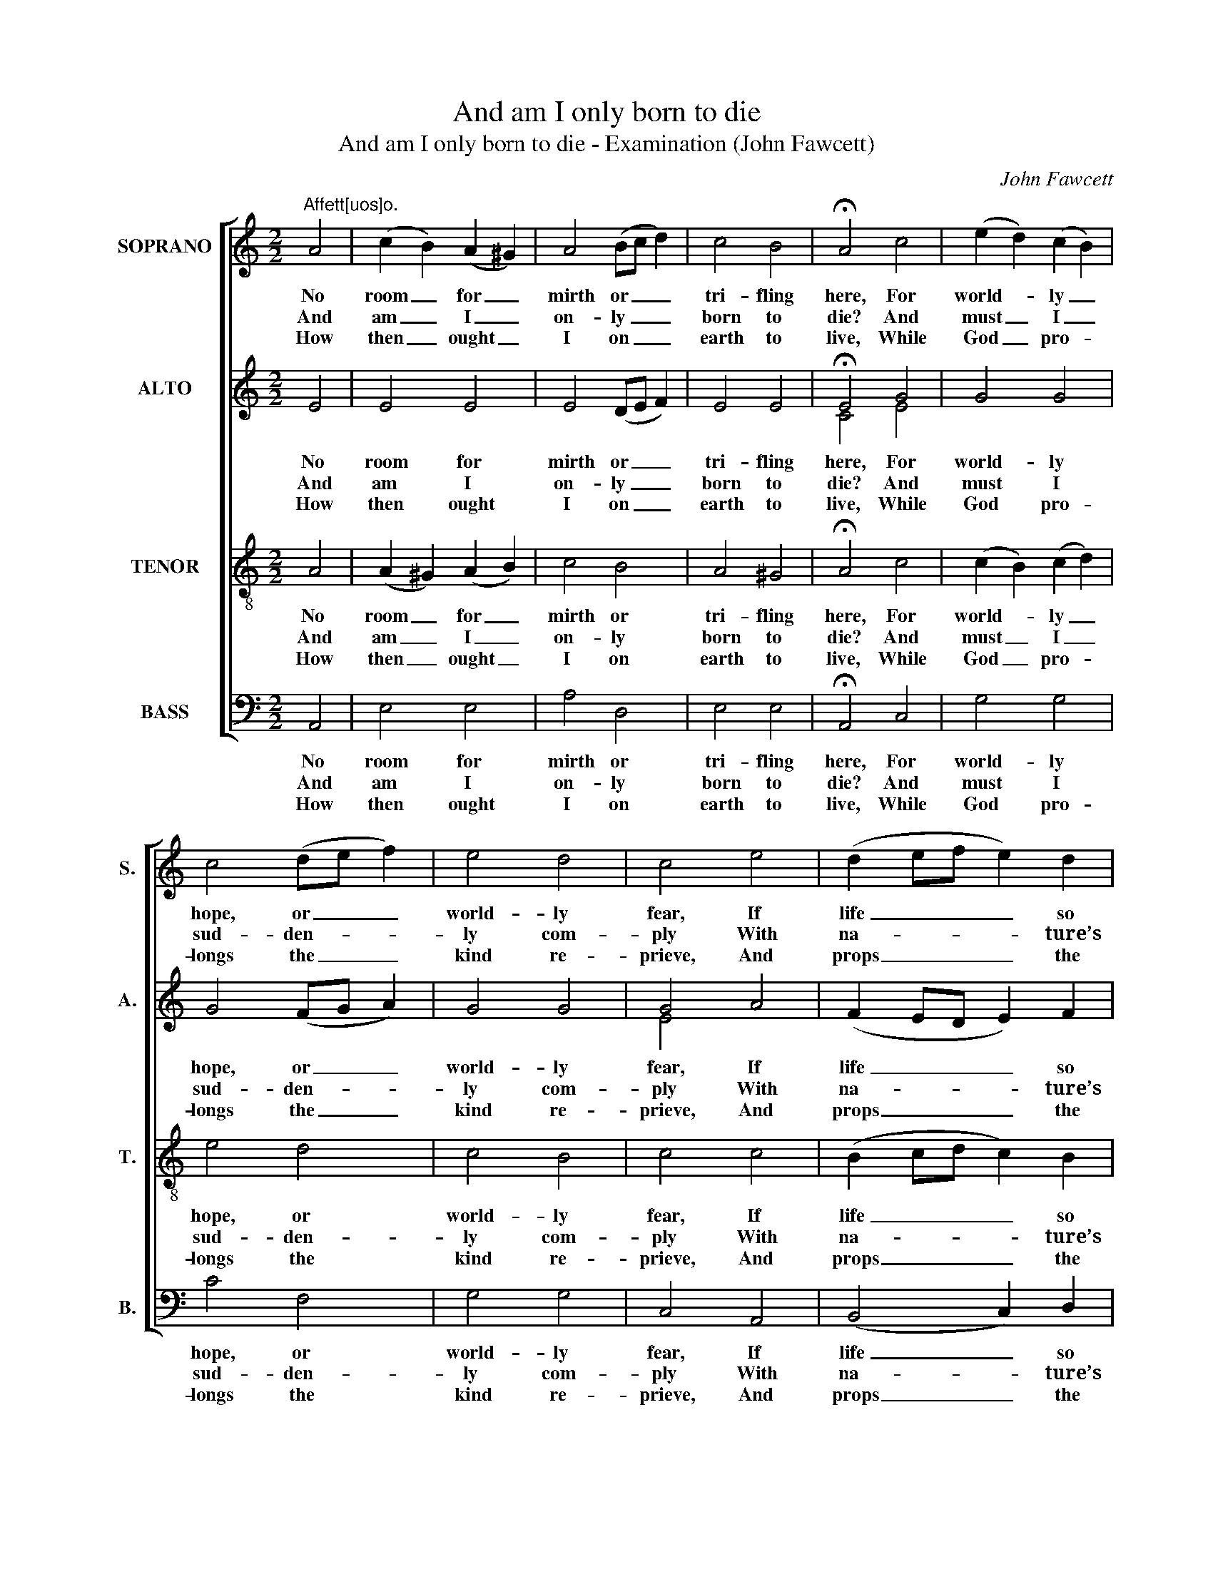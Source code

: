 X:1
T:And am I only born to die
T:And am I only born to die - Examination (John Fawcett)
C:John Fawcett
Z:p52, A Second Sett of
Z:Psalm & Hymn Tunes,
Z:London: [c1814]
%%score [ 1 ( 2 3 ) 4 5 ]
L:1/8
M:2/2
K:C
V:1 treble nm="SOPRANO" snm="S."
V:2 treble nm="ALTO" snm="A."
V:3 treble 
V:4 treble-8 transpose=-12 nm="TENOR" snm="T."
V:5 bass nm="BASS" snm="B."
V:1
"^Affett[uos]o." A4 | (c2 B2) (A2 ^G2) | A4 (Bc d2) | c4 B4 | !fermata!A4 c4 | (e2 d2) (c2 B2) | %6
w: No|room _ for _|mirth or _ _|tri- fling|here, For|world- * ly _|
w: And|am _ I _|on- ly _ _|born to|die? And|must _ I _|
w: How|then _ ought _|I on _ _|earth to|live, While|God _ pro- *|
 c4 (de f2) | e4 d4 | c4 e4 | (d2 ef e2) d2 | c4 B4 | A8 | A4 A2 (AB) | (c4 B2) A2 | d4 c4 | B8 | %16
w: hope, or _ _|world- ly|fear, If|life _ _ _ so|soon is|gone:|If now the _|Judge _ is|at the|door,|
w: sud- den- * *|ly com-|ply With|na- * * * ture’s|stern de-|cree?|What af- ter _|death _ for|me re-|mains:|
w: longs the _ _|kind re-|prieve, And|props _ _ _ the|house of|clay!|My sole con- *|cern, _ my|sin- gle|care,|
 c4 e2 c2 | d4 e4 | (f2 e2) (d2 c2) | (c2 B2) (c2 d2) | (e2 f2 e2) d2 | c4 B4 | A8 |] %23
w: And all man-|kind must|stand _ be- *|fore _ Th’in- *|ex- * * o-|ra- ble|throne!|
w: Ce- les- tial|joys or|hell- * ish _|pains, _ To _|all _ _ e-|ter- ni-|ty?|
w: To watch, and|trem- ble,|and _ pre- *|pare _ A- *|gainst _ _ the|fa- tal|day!|
V:2
 E4 | E4 E4 | E4 (DE F2) | E4 E4 | !fermata!E4 G4 | G4 G4 | G4 (FG A2) | G4 G4 | G4 A4 | %9
w: No|room for|mirth or _ _|tri- fling|here, For|world- ly|hope, or _ _|world- ly|fear, If|
w: And|am I|on- ly _ _|born to|die? And|must I|sud- den- * *|ly com-|ply With|
w: How|then ought|I on _ _|earth to|live, While|God pro-|longs the _ _|kind re-|prieve, And|
 (F2 ED E2) F2 | E4 E4 | E8 | E4 E2 E2 | E6 E2 | F4 E4 | E8 | E4 E2 E2 | G4 G4 | F4 F4 | E4 E4 | %20
w: life _ _ _ so|soon is|gone:|If now the|Judge is|at the|door,|And all man-|kind must|stand be-|fore Th’in-|
w: na- * * * ture’s|stern de-|cree?|What af- ter|death for|me re-|mains:|Ce- les- tial|joys or|hell- ish|pains, To|
w: props _ _ _ the|house of|clay!|My sole con-|cern, my|sin- gle|care,|To watch, and|trem- ble,|and pre-|pare A-|
 G6 F2 | E4 E4 | E8 |] %23
w: ex- o-|ra- ble|throne!|
w: all e-|ter- ni-|ty?|
w: gainst the|fa- tal|day!|
V:3
 x4 | x8 | x8 | x8 | C4 E4 | x8 | x8 | x8 | E4 x4 | x8 | x8 | C8 | x8 | x8 | x8 | x8 | x8 | x8 | %18
 x8 | x8 | x8 | x8 | C8 |] %23
V:4
 A4 | (A2 ^G2) (A2 B2) | c4 B4 | A4 ^G4 | !fermata!A4 c4 | (c2 B2) (c2 d2) | e4 d4 | c4 B4 | %8
w: No|room _ for _|mirth or|tri- fling|here, For|world- * ly _|hope, or|world- ly|
w: And|am _ I _|on- ly|born to|die? And|must _ I _|sud- den-|ly com-|
w: How|then _ ought _|I on|earth to|live, While|God _ pro- *|longs the|kind re-|
 c4 c4 | (B2 cd c2) B2 | A4 ^G4 | A8 | c4 c2 (cB) | (A4 ^G2) c2 | B4 A4 | ^G8 | A4 A2 A2 | B4 c4 | %18
w: fear, If|life _ _ _ so|soon is|gone:|If now the _|Judge _ is|at the|door,|And all man-|kind must|
w: ply With|na- * * * ture’s|stern de-|cree?|What af- ter _|death _ for|me re-|mains:|Ce- les- tial|joys or|
w: prieve, And|props _ _ _ the|house of|clay!|My sole con- *|cern, _ my|sin- gle|care,|To watch, and|trem- ble,|
 (d2 c2) (B2 A2) | (A2 ^G2) (A2 B2) | (c2 d2 c2) B2 | A4 ^G4 | A8 |] %23
w: stand _ be- *|fore _ Th'in- *|ex- * * o-|ra- ble|throne!|
w: hell- * ish _|pains, _ To _|all _ _ e-|ter- ni-|ty?|
w: and _ pre- *|pare _ A- *|gainst _ _ the|fa- tal|day!|
V:5
 A,,4 | E,4 E,4 | A,4 D,4 | E,4 E,4 | !fermata!A,,4 C,4 | G,4 G,4 | C4 F,4 | G,4 G,4 | C,4 A,,4 | %9
w: No|room for|mirth or|tri- fling|here, For|world- ly|hope, or|world- ly|fear, If|
w: And|am I|on- ly|born to|die? And|must I|sud- den-|ly com-|ply With|
w: How|then ought|I on|earth to|live, While|God pro-|longs the|kind re-|prieve, And|
 (B,,4 C,2) D,2 | E,4 E,4 | A,,8 | A,,4 C,2 A,,2 | E,6 A,2 | ^G,4 A,4 | E,8 | %16
w: life _ so|soon is|gone:|If now the|Judge is|at the|door,|
w: na- * ture’s|stern de-|cree?|What af- ter|death for|me re-|mains:|
w: props _ the|house of|clay!|My sole con-|cern, my|sin- gle|care,|
"^Notes:The first verse only of the text is given in the source: three other verses have been added editorially.The order of parts in the source is Tenor - Alto - Air - [Bass]. Figuring of the vocal bass line given in the sourcehas been omitted from this edition.The source has small notes on the soprano stave to indicate the harmony of a right-hand keyboard accompaniment:this mostly doubles the voice parts, and has been omitted from this edition with the exception of four notes (the Con beat 1 of bar 4, the E on beat 2 of bar 4, the C in bar 11 and the C in bar 22) which have been added to the altopart to provide the third of the chord where this would otherwise be absent, and which are shown here as smallnotes. The similar divisi between G and E on beat 1 of bar 8 has both notes printed in the alto part in the source.The alto part is printed in the source in the treble clef, an octave above sounding pitch." A,4 C2 A,2 | %17
w: And all man-|
w: Ce- les- tial|
w: To watch, and|
 (G,2 F,2) E,4 | D,4 D,4 | E,4 (E,2 D,2) | (C,2 B,,2 C,2) D,2 | E,4 E,4 | A,,8 |] %23
w: kind _ must|stand be-|fore Th'in- *|ex- * * o-|ra- ble|throne!|
w: joys _ or|hell- ish|pains, To _|all _ _ e-|ter- ni-|ty?|
w: trem- * ble,|and pre-|pare A- *|gainst _ _ the|fa- tal|day!|

